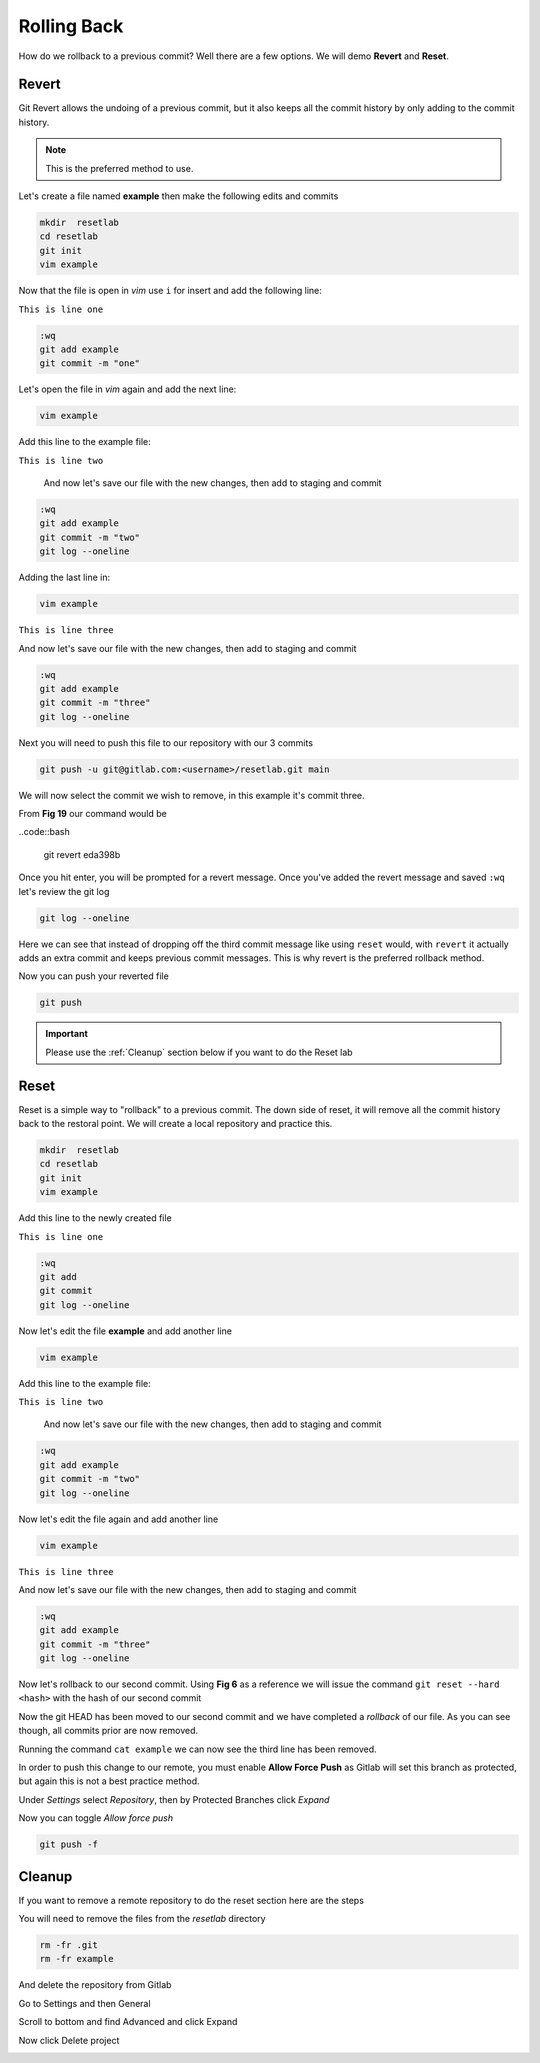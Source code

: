 Rolling Back
~~~~~~~~~~~

How do we rollback to a previous commit? Well there are a few options. We will demo **Revert** and **Reset**.

Revert 
^^^^^

Git Revert allows the undoing of a previous commit, but it also keeps all the commit history by only adding to the commit history.  

.. note:: This is the preferred method to use.

Let's create a file named **example** then make the following edits and commits

.. code:: bash
   
   mkdir  resetlab
   cd resetlab
   git init
   vim example

Now that the file is open in *vim* use ``i`` for insert and add the following line:

``This is line one``

.. code:: bash

   :wq
   git add example 
   git commit -m "one"

Let's open the file in *vim* again and add the next line:

.. code:: bash
   
   vim example

Add this line to the example file:

``This is line two``

   And now let's save our file with the new changes, then add to staging and commit

.. code:: bash

   :wq 
   git add example 
   git commit -m "two"
   git log --oneline

Adding the last line in:

.. code:: bash
   
   vim example

``This is line three``

And now let's save our file with the new changes, then add to staging and commit

.. code:: bash

   :wq 
   git add example 
   git commit -m "three"
   git log --oneline 

Next you will need to push this file to our repository with our 3 commits

.. code:: bash 

   git push -u git@gitlab.com:<username>/resetlab.git main
   

We will now select the commit we wish to remove, in this example it's commit three.

.. image:: imgs/gitrevert1.png
   :scale: 70%
   :align: center
.. centered:: Fig 19

From **Fig 19** our command would be 

..code::bash 
  
  git revert eda398b

Once you hit enter, you will be prompted for a revert message. Once you've added the revert message and saved ``:wq`` let's review the git log 

.. code:: bash

  git log --oneline


Here we can see that instead of dropping off the third commit message like using ``reset`` would, with ``revert`` it actually adds an extra commit and keeps previous commit messages. This is why revert is the preferred 
rollback method.

.. image:: imgs/gitlog_revert.png
   :scale: 70%
   :align: center
.. centered:: Fig 20

Now you can push your reverted file

.. code:: bash

   git push

.. important:: Please use the :ref:`Cleanup` section below if you want to do the Reset lab

Reset
^^^^^

Reset is a simple way to "rollback" to a previous commit. The down side of reset, it will remove all the commit history back to the restoral point.
We will create a local repository and practice this.

.. code:: bash
   
   mkdir  resetlab
   cd resetlab
   git init
   vim example

Add this line to the newly created file

``This is line one`` 

.. code:: bash

   :wq 
   git add 
   git commit 
   git log --oneline

.. image:: imgs/gitlog.png
   :scale: 70%
   :align: center
.. centered:: Fig 21

Now let's edit the file **example** and add another line

.. code:: bash
   
   vim example

Add this line to the example file:

``This is line two``

   And now let's save our file with the new changes, then add to staging and commit

.. code:: bash

   :wq 
   git add example 
   git commit -m "two"
   git log --oneline

.. image:: imgs/gitlog2.png
   :scale: 70%
   :align: center
.. centered:: Fig 22

Now let's edit the file again and add another line

.. code:: bash
   
   vim example

``This is line three``

And now let's save our file with the new changes, then add to staging and commit

.. code:: bash

   :wq 
   git add example 
   git commit -m "three"
   git log --oneline 

.. image:: imgs/gitlog3.png
   :scale: 70%
   :align: center
.. centered:: Fig 23

Now let's rollback to our second commit. Using **Fig 6** as a reference we will issue the command ``git reset --hard <hash>`` with the hash of our second commit

.. image:: imgs/gitreset1.png
   :scale: 70%
   :align: center
.. centered:: Fig 24

Now the git HEAD has been moved to our second commit and we have completed a *rollback* of our file. As you can see though, all commits prior are now removed.

.. image:: imgs/gitlog_reset.png
   :scale: 70%
   :align: center
.. centered:: Fig 25

Running the command ``cat example`` we can now see the third line has been removed.

In order to push this change to our remote, you must enable **Allow Force Push** as Gitlab will set this branch as protected, but again this is not a best practice method.

Under *Settings* select *Repository*, then by Protected Branches click *Expand*

.. image:: imgs/protectedbranch1.png 
   :scale: 50%
   :align: center
.. centered:: Fig 26

Now you can toggle *Allow force push*

.. image:: imgs/protectedbranch3.png 
   :scale: 50%
   :align: center
.. centered:: Fig 27

.. code:: bash
   
   git push -f 

Cleanup
^^^^^^

If you want to remove a remote repository to do the reset section here are the steps

You will need to remove the files from the *resetlab* directory

.. code:: bash
    
    rm -fr .git 
    rm -fr example 

And delete the repository from Gitlab

Go to Settings and then General

.. image:: imgs/deletegitrepo1.png
   :scale: 50%
   :align: center
.. centered:: Fig 28

Scroll to bottom and find Advanced and click Expand

.. image:: imgs/deletegitrepo2.png
   :scale: 50%
   :align: center
.. centered:: Fig 29

Now click Delete project

.. image:: imgs/deletegitrepo3.png
   :scale: 50%
   :align: center
.. centered:: Fig 30

.. centered:: Return to :ref:`Reset` lab